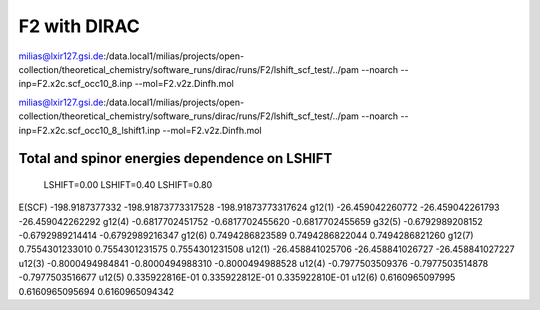 =============
F2 with DIRAC
=============

milias@lxir127.gsi.de:/data.local1/milias/projects/open-collection/theoretical_chemistry/software_runs/dirac/runs/F2/lshift_scf_test/../pam --noarch --inp=F2.x2c.scf_occ10_8.inp  --mol=F2.v2z.Dinfh.mol

milias@lxir127.gsi.de:/data.local1/milias/projects/open-collection/theoretical_chemistry/software_runs/dirac/runs/F2/lshift_scf_test/../pam --noarch --inp=F2.x2c.scf_occ10_8_lshift1.inp  --mol=F2.v2z.Dinfh.mol

Total and spinor energies dependence on LSHIFT
----------------------------------------------

            LSHIFT=0.00           LSHIFT=0.40             LSHIFT=0.80  
E(SCF)   -198.9187377332      -198.91873773317528     -198.91873773317624
g12(1)   -26.459042260772     -26.459042261793        -26.459042262292
g12(4)   -0.6817702451752     -0.6817702455620        -0.6817702455659
g32(5)   -0.6792989208152     -0.6792989214414        -0.6792989216347
g12(6)   0.7494286823589       0.7494286822044        0.7494286821260
g12(7)   0.7554301233010       0.7554301231575        0.7554301231508
u12(1)   -26.458841025706     -26.458841026727        -26.458841027227
u12(3)   -0.8000494984841     -0.8000494988310        -0.8000494988528
u12(4)   -0.7977503509376     -0.7977503514878        -0.7977503516677
u12(5)   0.335922816E-01       0.335922812E-01        0.335922810E-01
u12(6)   0.6160965097995       0.6160965095694        0.6160965094342

